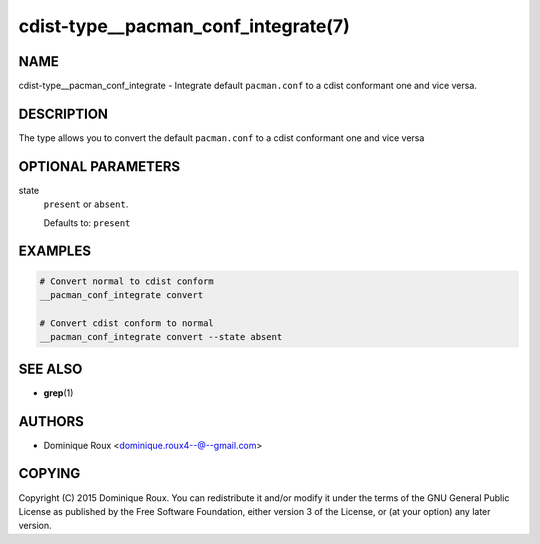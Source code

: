 cdist-type__pacman_conf_integrate(7)
====================================

NAME
----
cdist-type__pacman_conf_integrate - Integrate default ``pacman.conf`` to a cdist
conformant one and vice versa.


DESCRIPTION
-----------
The type allows you to convert the default ``pacman.conf`` to a cdist conformant
one and vice versa


OPTIONAL PARAMETERS
-------------------
state
   ``present`` or ``absent``.

   Defaults to: ``present``


EXAMPLES
--------

.. code-block:: sh

   # Convert normal to cdist conform
   __pacman_conf_integrate convert

   # Convert cdist conform to normal
   __pacman_conf_integrate convert --state absent


SEE ALSO
--------
* :strong:`grep`\ (1)


AUTHORS
-------
* Dominique Roux <dominique.roux4--@--gmail.com>


COPYING
-------
Copyright \(C) 2015 Dominique Roux.
You can redistribute it and/or modify it under the terms of the GNU General
Public License as published by the Free Software Foundation, either version 3 of
the License, or (at your option) any later version.
